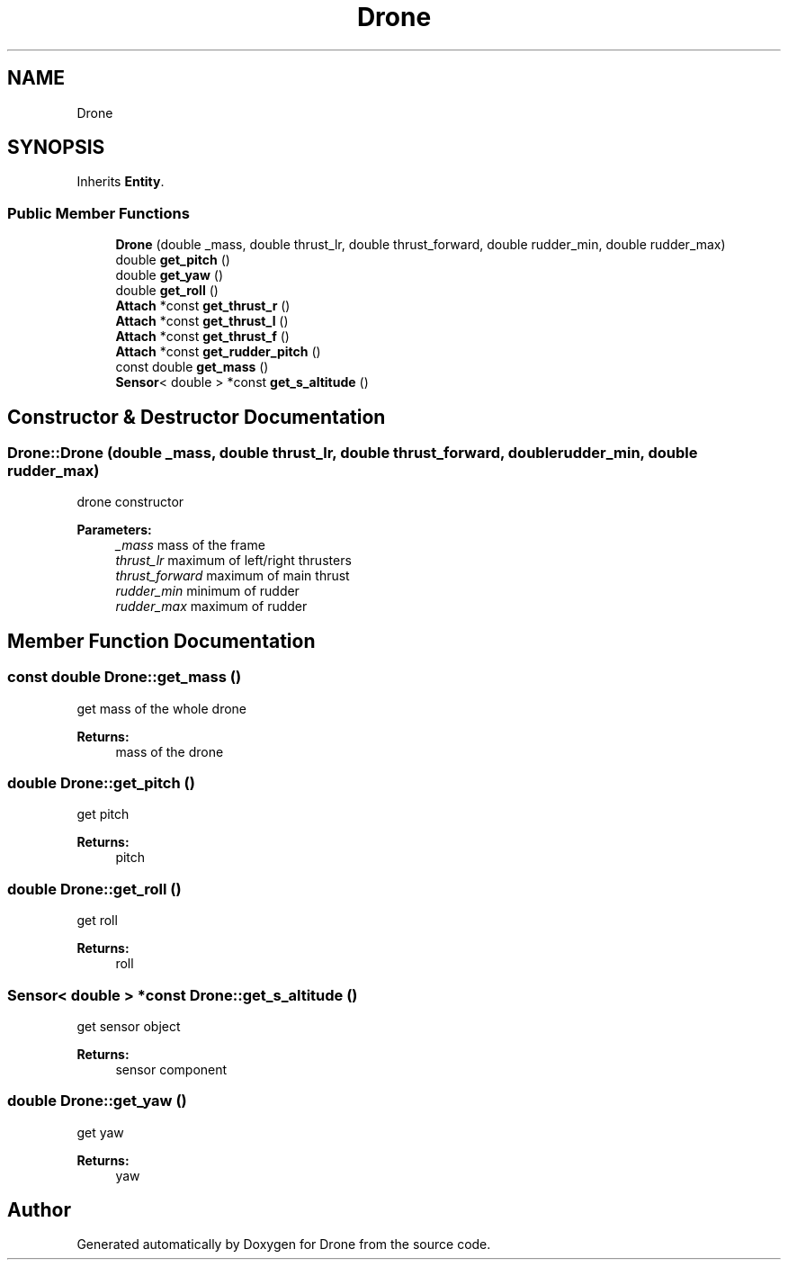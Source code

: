 .TH "Drone" 3 "Wed Aug 16 2017" "Drone" \" -*- nroff -*-
.ad l
.nh
.SH NAME
Drone
.SH SYNOPSIS
.br
.PP
.PP
Inherits \fBEntity\fP\&.
.SS "Public Member Functions"

.in +1c
.ti -1c
.RI "\fBDrone\fP (double _mass, double thrust_lr, double thrust_forward, double rudder_min, double rudder_max)"
.br
.ti -1c
.RI "double \fBget_pitch\fP ()"
.br
.ti -1c
.RI "double \fBget_yaw\fP ()"
.br
.ti -1c
.RI "double \fBget_roll\fP ()"
.br
.ti -1c
.RI "\fBAttach\fP *const \fBget_thrust_r\fP ()"
.br
.ti -1c
.RI "\fBAttach\fP *const \fBget_thrust_l\fP ()"
.br
.ti -1c
.RI "\fBAttach\fP *const \fBget_thrust_f\fP ()"
.br
.ti -1c
.RI "\fBAttach\fP *const \fBget_rudder_pitch\fP ()"
.br
.ti -1c
.RI "const double \fBget_mass\fP ()"
.br
.ti -1c
.RI "\fBSensor\fP< double > *const \fBget_s_altitude\fP ()"
.br
.in -1c
.SH "Constructor & Destructor Documentation"
.PP 
.SS "Drone::Drone (double _mass, double thrust_lr, double thrust_forward, double rudder_min, double rudder_max)"
drone constructor
.PP
\fBParameters:\fP
.RS 4
\fI_mass\fP mass of the frame 
.br
\fIthrust_lr\fP maximum of left/right thrusters 
.br
\fIthrust_forward\fP maximum of main thrust 
.br
\fIrudder_min\fP minimum of rudder 
.br
\fIrudder_max\fP maximum of rudder 
.RE
.PP

.SH "Member Function Documentation"
.PP 
.SS "const double Drone::get_mass ()"
get mass of the whole drone
.PP
\fBReturns:\fP
.RS 4
mass of the drone 
.RE
.PP

.SS "double Drone::get_pitch ()"
get pitch
.PP
\fBReturns:\fP
.RS 4
pitch 
.RE
.PP

.SS "double Drone::get_roll ()"
get roll
.PP
\fBReturns:\fP
.RS 4
roll 
.RE
.PP

.SS "\fBSensor\fP< double > *const Drone::get_s_altitude ()"
get sensor object
.PP
\fBReturns:\fP
.RS 4
sensor component 
.RE
.PP

.SS "double Drone::get_yaw ()"
get yaw
.PP
\fBReturns:\fP
.RS 4
yaw 
.RE
.PP


.SH "Author"
.PP 
Generated automatically by Doxygen for Drone from the source code\&.
